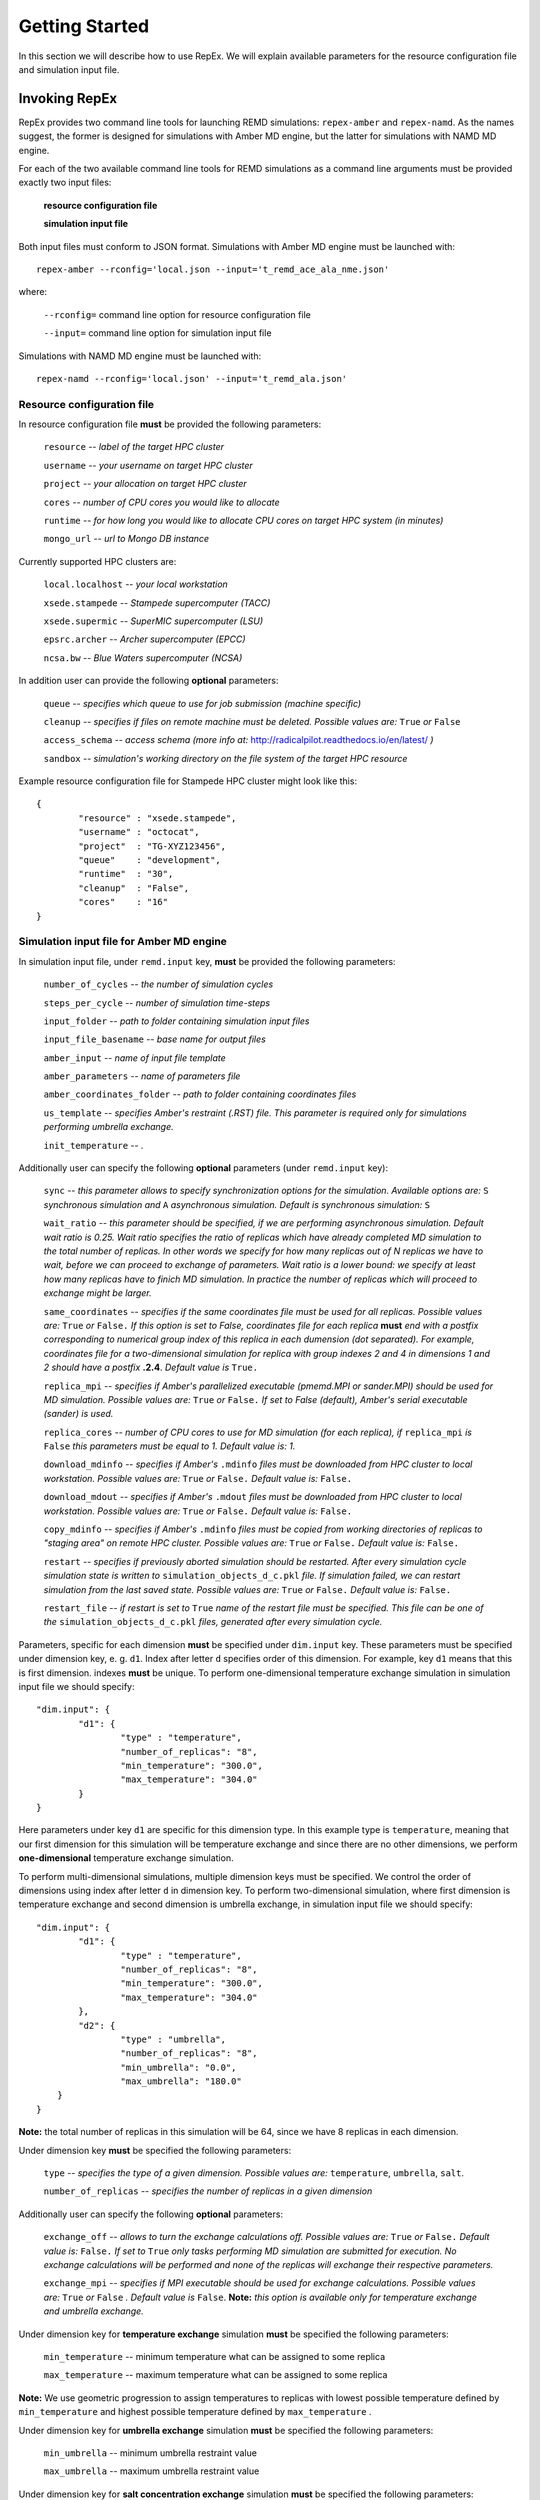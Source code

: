 .. _gettingstarted:

***************
Getting Started
***************

In this section we will describe how to use RepEx. We will explain available 
parameters for the resource configuration file and simulation input file.

Invoking RepEx
==============

RepEx provides two command line tools for launching REMD simulations: ``repex-amber`` 
and ``repex-namd``. As the names suggest, the former is designed for simulations with 
Amber MD engine, but the latter for simulations with NAMD MD engine.

For each of the two available command line tools for REMD simulations as a 
command line arguments must be provided exactly two input files:

	**resource configuration file**

	**simulation input file**

Both input files must conform to JSON format. Simulations with Amber MD engine 
must be launched with:

.. parsed-literal:: repex-amber --rconfig='local.json --input='t_remd_ace_ala_nme.json'

where:

	``--rconfig=`` command line option for resource configuration file

	``--input=`` command line option for simulation input file

Simulations with NAMD MD engine must be launched with:

.. parsed-literal:: repex-namd --rconfig='local.json' --input='t_remd_ala.json'


Resource configuration file
---------------------------

In resource configuration file **must** be provided the following parameters:

	``resource`` -- *label of the target HPC cluster*

	``username`` -- *your username on target HPC cluster*

	``project``  -- *your allocation on target HPC cluster*

	``cores``    -- *number of CPU cores you would like to allocate*

	``runtime``  -- *for how long you would like to allocate CPU cores on target HPC system (in minutes)*

	``mongo_url`` -- *url to Mongo DB instance*

Currently supported HPC clusters are:

	``local.localhost`` -- *your local workstation*

	``xsede.stampede``  -- *Stampede supercomputer (TACC)*

	``xsede.supermic``  -- *SuperMIC supercomputer (LSU)*

	``epsrc.archer``    -- *Archer supercomputer (EPCC)*

	``ncsa.bw``         -- *Blue Waters supercomputer (NCSA)*

In addition user can provide the following **optional** parameters:

	``queue`` -- *specifies which queue to use for job submission (machine specific)*

	``cleanup`` -- *specifies if files on remote machine must be deleted. Possible values are:* ``True`` *or* ``False``

	``access_schema`` -- *access schema (more info at:* http://radicalpilot.readthedocs.io/en/latest/ *)*

	``sandbox`` -- *simulation's working directory on the file system of the target HPC resource*

Example resource configuration file for Stampede HPC cluster might look like this:

.. parsed-literal::

	{
		"resource" : "xsede.stampede",
		"username" : "octocat",
		"project"  : "TG-XYZ123456",
		"queue"    : "development",
		"runtime"  : "30",
		"cleanup"  : "False",
		"cores"    : "16"
	}


Simulation input file for Amber MD engine
-----------------------------------------

In simulation input file, under ``remd.input`` key, **must** be provided the following parameters:

	``number_of_cycles`` -- *the number of simulation cycles*

	``steps_per_cycle`` -- *number of simulation time-steps*

	``input_folder`` -- *path to folder containing simulation input files*

	``input_file_basename`` -- *base name for output files*

	``amber_input`` -- *name of input file template*

	``amber_parameters`` -- *name of parameters file*

	``amber_coordinates_folder`` -- *path to folder containing coordinates files*

	``us_template`` -- *specifies Amber's restraint (.RST) file. This parameter is required only for simulations performing umbrella exchange.*

	``init_temperature`` -- *.*

Additionally user can specify the following **optional** parameters (under ``remd.input`` key):

	``sync`` -- *this parameter allows to specify synchronization options for the simulation. Available options are:* ``S`` *synchronous simulation and* ``A`` *asynchronous simulation. Default is synchronous simulation:* ``S``

	``wait_ratio`` -- *this parameter should be specified, if we are performing asynchronous simulation. Default wait ratio is 0.25. Wait ratio specifies the ratio of replicas which have already completed MD simulation to the total number of replicas. In other words we specify for how many replicas out of N replicas we have to wait, before we can proceed to exchange of parameters. Wait ratio is a lower bound: we specify at least how many replicas have to finich MD simulation. In practice the number of replicas which will proceed to exchange might be larger.*

	``same_coordinates`` -- *specifies if the same coordinates file must be used for all replicas. Possible values are:* ``True`` *or* ``False.`` *If this option is set to False, coordinates file for each replica* **must** *end with a postfix corresponding to numerical group index of this replica in each dumension (dot separated). For example, coordinates file for a two-dimensional simulation for replica with group indexes 2 and 4 in dimensions 1 and 2 should have a postfix* **.2.4**. *Default value is* ``True.`` 

	``replica_mpi`` -- *specifies if Amber's parallelized executable (pmemd.MPI or sander.MPI) should be used for MD simulation. Possible values are:* ``True`` *or* ``False.`` *If set to False (default), Amber's serial executable (sander) is used.*

	``replica_cores`` -- *number of CPU cores to use for MD simulation (for each replica), if* ``replica_mpi`` *is* ``False`` *this parameters must be equal to 1. Default value is: 1.*

	``download_mdinfo`` -- *specifies if Amber's* ``.mdinfo`` *files must be downloaded from HPC cluster to local workstation. Possible values are:* ``True`` *or* ``False.`` *Default value is:* ``False.``

	``download_mdout`` -- *specifies if Amber's* ``.mdout`` *files must be downloaded from HPC cluster to local workstation. Possible values are:* ``True`` *or* ``False.`` *Default value is:* ``False.``

	``copy_mdinfo`` -- *specifies if Amber's* ``.mdinfo`` *files must be copied from working directories of replicas to "staging area" on remote HPC cluster. Possible values are:* ``True`` *or* ``False.`` *Default value is:* ``False.``  

	``restart`` -- *specifies if previously aborted simulation should be restarted. After every simulation cycle simulation state is written to* ``simulation_objects_d_c.pkl`` *file. If simulation failed, we can restart simulation from the last saved state. Possible values are:* ``True`` *or* ``False.`` *Default value is:* ``False.``

	``restart_file`` -- *if restart is set to* ``True`` *name of the restart file must be specified. This file can be one of the* ``simulation_objects_d_c.pkl`` *files, generated after every simulation cycle.*


Parameters, specific for each dimension **must** be specified under ``dim.input`` key. These parameters must be specified under dimension key, e. g. ``d1``. Index after letter ``d`` specifies order of this dimension. For example, key ``d1`` means that this is first dimension. indexes **must** be unique. To perform one-dimensional temperature exchange simulation in simulation input file we should specify:

.. parsed-literal::

	"dim.input": {
		"d1": {
			"type" : "temperature",
			"number_of_replicas": "8",
			"min_temperature": "300.0",
			"max_temperature": "304.0"
		}
	}

Here parameters under key ``d1`` are specific for this dimension type. In this example type is ``temperature``, meaning that our first dimension for this simulation will be temperature exchange and since there are no other dimensions, we perform **one-dimensional** temperature exchange simulation.

To perform multi-dimensional simulations, multiple dimension keys must be specified. We control the order of dimensions using index after letter ``d`` in dimension key. To perform two-dimensional simulation, where first dimension is temperature exchange and second dimension is umbrella exchange, in simulation input file we should specify: 

.. parsed-literal::

	"dim.input": {
		"d1": {
			"type" : "temperature",
			"number_of_replicas": "8",
			"min_temperature": "300.0",
			"max_temperature": "304.0"
		},
		"d2": {
			"type" : "umbrella",
			"number_of_replicas": "8",
			"min_umbrella": "0.0",
			"max_umbrella": "180.0"
            }
	}

**Note:** the total number of replicas in this simulation will be 64, since we have 8 replicas in each dimension.

Under dimension key **must** be specified the following parameters:

	``type`` -- *specifies the type of a given dimension. Possible values are:* ``temperature``, ``umbrella``, ``salt``.

	``number_of_replicas`` -- *specifies the number of replicas in a given dimension*

Additionally user can specify the following **optional** parameters:

	``exchange_off`` -- *allows to turn the exchange calculations off. Possible values are:* ``True`` *or* ``False.`` *Default value is:* ``False.`` *If set to* ``True`` *only tasks performing MD simulation are submitted for execution. No exchange calculations will be performed and none of the replicas will exchange their respective parameters.* 

	``exchange_mpi`` -- *specifies if MPI executable should be used for exchange calculations. Possible values are:* ``True`` *or* ``False`` *. Default value is* ``False``. **Note:** *this option is available only for temperature exchange and umbrella exchange.* 

Under dimension key for **temperature exchange** simulation **must** be specified the following parameters:

	``min_temperature`` -- minimum temperature what can be assigned to some replica

	``max_temperature`` -- maximum temperature what can be assigned to some replica

**Note:** We use geometric progression to assign temperatures to replicas with lowest 
possible temperature defined by ``min_temperature`` and highest possible temperature 
defined by ``max_temperature`` .

Under dimension key for **umbrella exchange** simulation **must** be specified the following parameters:

	``min_umbrella`` -- minimum umbrella restraint value

	``max_umbrella`` -- maximum umbrella restraint value

Under dimension key for **salt concentration exchange** simulation **must** be specified the following parameters:

	``min_salt`` -- minimum salt concentration value

	``max_salt`` -- maximum salt concentration value


below is provided an example simulation input file for 1D simulation with temperature exchange:

.. parsed-literal::

	{
		"remd.input": {
			"sync": "S",
			"number_of_cycles": "4",
			"input_folder": "t_remd_inputs",
			"input_file_basename": "ace_ala_nme_remd",
			"amber_input": "ace_ala_nme.mdin",
			"amber_parameters": "ace_ala_nme.parm7",
			"amber_coordinates_folder": "ace_ala_nme_coors",
			"same_coordinates": "True",
			"steps_per_cycle": "2000",
			"replica_mpi": "False",
			"replica_cores": "1"
		},
		"dim.input": {
			"d1": {
				"type" : "temperature",
				"number_of_replicas": "4",
				"min_temperature": "300.0",
				"max_temperature": "308.0"
			}
		}
	}

